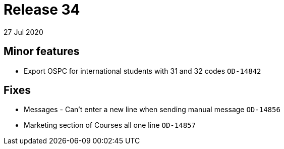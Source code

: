 = Release 34
27 Jul 2020


== Minor features

* Export OSPC for international students with 31 and 32 codes `OD-14842`

== Fixes

* Messages - Can't enter a new line when sending manual message
`OD-14856`
* Marketing section of Courses all one line `OD-14857`
